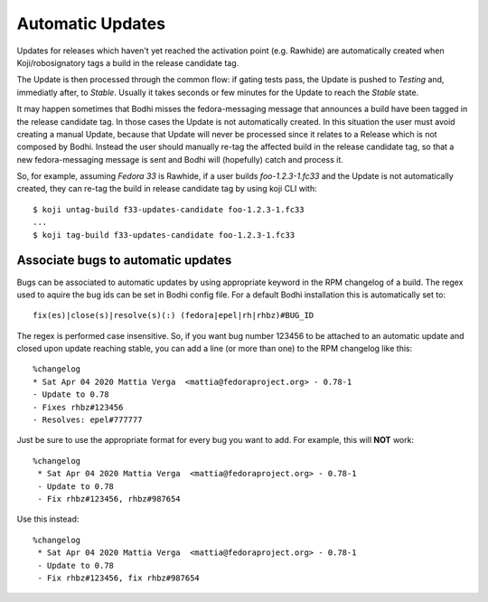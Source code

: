 =================
Automatic Updates
=================

Updates for releases which haven't yet reached the activation point (e.g. Rawhide) are automatically
created when Koji/robosignatory tags a build in the release candidate tag.

The Update is then processed through the common flow: if gating tests pass, the Update is pushed to
`Testing` and, immediatly after, to `Stable`. Usually it takes seconds or few minutes for the Update
to reach the `Stable` state.

It may happen sometimes that Bodhi misses the fedora-messaging message that announces a build have been tagged in the release candidate tag. In those cases the Update is not automatically created. In this situation the user must avoid creating a manual Update, because that Update will never be processed since it relates to a Release which is not composed by Bodhi. Instead the user should manually re-tag the affected build in the release candidate tag, so that a new fedora-messaging message is sent and Bodhi will (hopefully) catch and process it.

So, for example, assuming `Fedora 33` is Rawhide, if a user builds `foo-1.2.3-1.fc33` and the Update is not automatically created, they can re-tag the build in release candidate tag by using koji CLI with::

    $ koji untag-build f33-updates-candidate foo-1.2.3-1.fc33
    ...
    $ koji tag-build f33-updates-candidate foo-1.2.3-1.fc33

Associate bugs to automatic updates
===================================

Bugs can be associated to automatic updates by using appropriate keyword in the RPM changelog
of a build. The regex used to aquire the bug ids can be set in Bodhi config file. For a default
Bodhi installation this is automatically set to::

    fix(es)|close(s)|resolve(s)(:) (fedora|epel|rh|rhbz)#BUG_ID

The regex is performed case insensitive. So, if you want bug number 123456 to be attached to an
automatic update and closed upon update reaching stable, you can add a line (or more than one) to
the RPM changelog like this::

    %changelog
    * Sat Apr 04 2020 Mattia Verga  <mattia@fedoraproject.org> - 0.78-1
    - Update to 0.78
    - Fixes rhbz#123456
    - Resolves: epel#777777

Just be sure to use the appropriate format for every bug you want to add. For example, this will
**NOT** work::

   %changelog
    * Sat Apr 04 2020 Mattia Verga  <mattia@fedoraproject.org> - 0.78-1
    - Update to 0.78
    - Fix rhbz#123456, rhbz#987654

Use this instead::

   %changelog
    * Sat Apr 04 2020 Mattia Verga  <mattia@fedoraproject.org> - 0.78-1
    - Update to 0.78
    - Fix rhbz#123456, fix rhbz#987654
